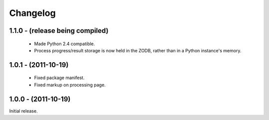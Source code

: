 Changelog
=========

1.1.0 - (release being compiled)
--------------------

 - Made Python 2.4 compatible.
 
 - Process progress/result storage is now held in the ZODB, rather than
   in a Python instance's memory.

1.0.1 - (2011-10-19)
--------------------

 - Fixed package manifest.
 
 - Fixed markup on processing page. 

1.0.0 - (2011-10-19)
--------------------
Initial release.